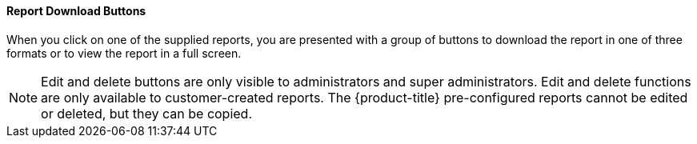 [[report-download-buttons]]
==== Report Download Buttons

When you click on one of the supplied reports, you are presented with a group of buttons to download the report in one of three formats or to view the report in a full screen. 

NOTE: Edit and delete buttons are only visible to administrators and super administrators.
Edit and delete functions are only available to customer-created reports.
The {product-title} pre-configured reports cannot be edited or deleted, but they can be copied. 

